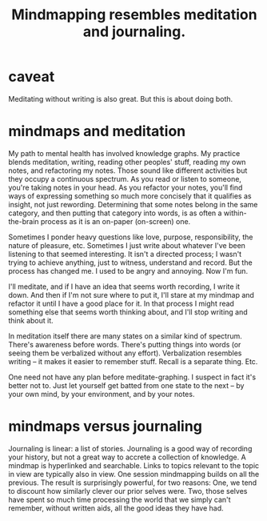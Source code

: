 :PROPERTIES:
:ID:       05a84243-9dcf-4492-b81e-a48fd2f53b3c
:ROAM_ALIASES: "meditation and/or knowledge graphs"
:END:
#+title: Mindmapping resembles meditation and journaling.
* caveat
  Meditating without writing is also great.
  But this is about doing both.
* mindmaps and meditation
  My path to mental health has involved knowledge graphs. My practice blends meditation, writing, reading other peoples' stuff, reading my own notes, and refactoring my notes. Those sound like different activities but they occupy a continuous spectrum. As you read or listen to someone, you're taking notes in your head. As you refactor your notes, you'll find ways of expressing something so much more concisely that it qualifies as insight, not just rewording. Determining that some notes belong in the same category, and then putting that category into words, is as often a within-the-brain process as it is an on-paper (on-screen) one.

  Sometimes I ponder heavy questions like love, purpose, responsibility, the nature of pleasure, etc. Sometimes I just write about whatever I've been listening to that seemed interesting. It isn't a directed process; I wasn't trying to achieve anything, just to witness, understand and record. But the process has changed me. I used to be angry and annoying. Now I'm fun.

  I'll meditate, and if I have an idea that seems worth recording, I write it down. And then if I'm not sure where to put it, I'll stare at my mindmap and refactor it until I have a good place for it. In that process I might read something else that seems worth thinking about, and I'll stop writing and think about it.

  In meditation itself there are many states on a similar kind of spectrum. There's awareness before words. There's putting things into words (or seeing them be verbalized without any effort). Verbalization resembles writing -- it makes it easier to remember stuff. Recall is a separate thing. Etc.

  One need not have any plan before meditate-graphing. I suspect in fact it's better not to. Just let yourself get batted from one state to the next -- by your own mind, by your environment, and by your notes.
* mindmaps versus journaling
  Journaling is linear: a list of stories. Journaling is a good way of recording your history, but not a great way to accrete a collection of knowledge.
  A mindmap is hyperlinked and searchable. Links to topics relevant to the topic in view are typically also in view. One session mindmapping builds on all the previous. The result is surprisingly powerful, for two reasons: One, we tend to discount how similarly clever our prior selves were. Two, those selves have spent so much time processing the world that we simply can't remember, without written aids, all the good ideas they have had.
